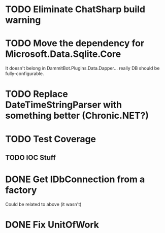 * TODO Eliminate ChatSharp build warning
* TODO Move the dependency for Microsoft.Data.Sqlite.Core
  It doesn't belong in DammitBot.Plugins.Data.Dapper... really DB should be fully-configurable.
* TODO Replace DateTimeStringParser with something better (Chronic.NET?)
* TODO Test Coverage
** TODO  IOC Stuff
* DONE Get IDbConnection from a factory
  Could be related to above (it wasn't)
* DONE Fix UnitOfWork
  CLOSED: [2018-02-01 Thu 23:17]

** 
